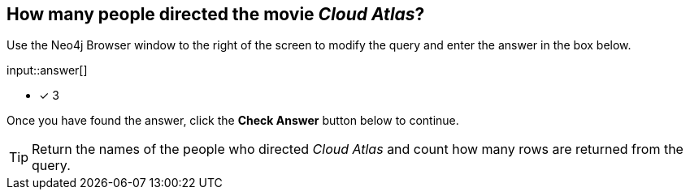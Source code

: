 :type: freetext

[.question.freetext]
== How many people directed the movie _Cloud Atlas_?

Use the Neo4j Browser window to the right of the screen to modify the query and enter the answer in the box below.

input::answer[]

* [x] 3



Once you have found the answer, click the **Check Answer** button below to continue.

[TIP]
====
Return the names of the people who directed _Cloud Atlas_ and count how many rows are returned from the query.
====